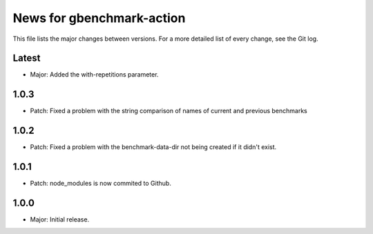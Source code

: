 News for gbenchmark-action
==========================

This file lists the major changes between versions. For a more detailed list of
every change, see the Git log.

Latest
------
* Major: Added the with-repetitions parameter.

1.0.3
-----
* Patch: Fixed a problem with the string comparison of names of current and previous benchmarks

1.0.2
-----
* Patch: Fixed a problem with the benchmark-data-dir not being created if it didn't exist.

1.0.1
-----
* Patch: node_modules is now commited to Github.

1.0.0
------
* Major: Initial release.

